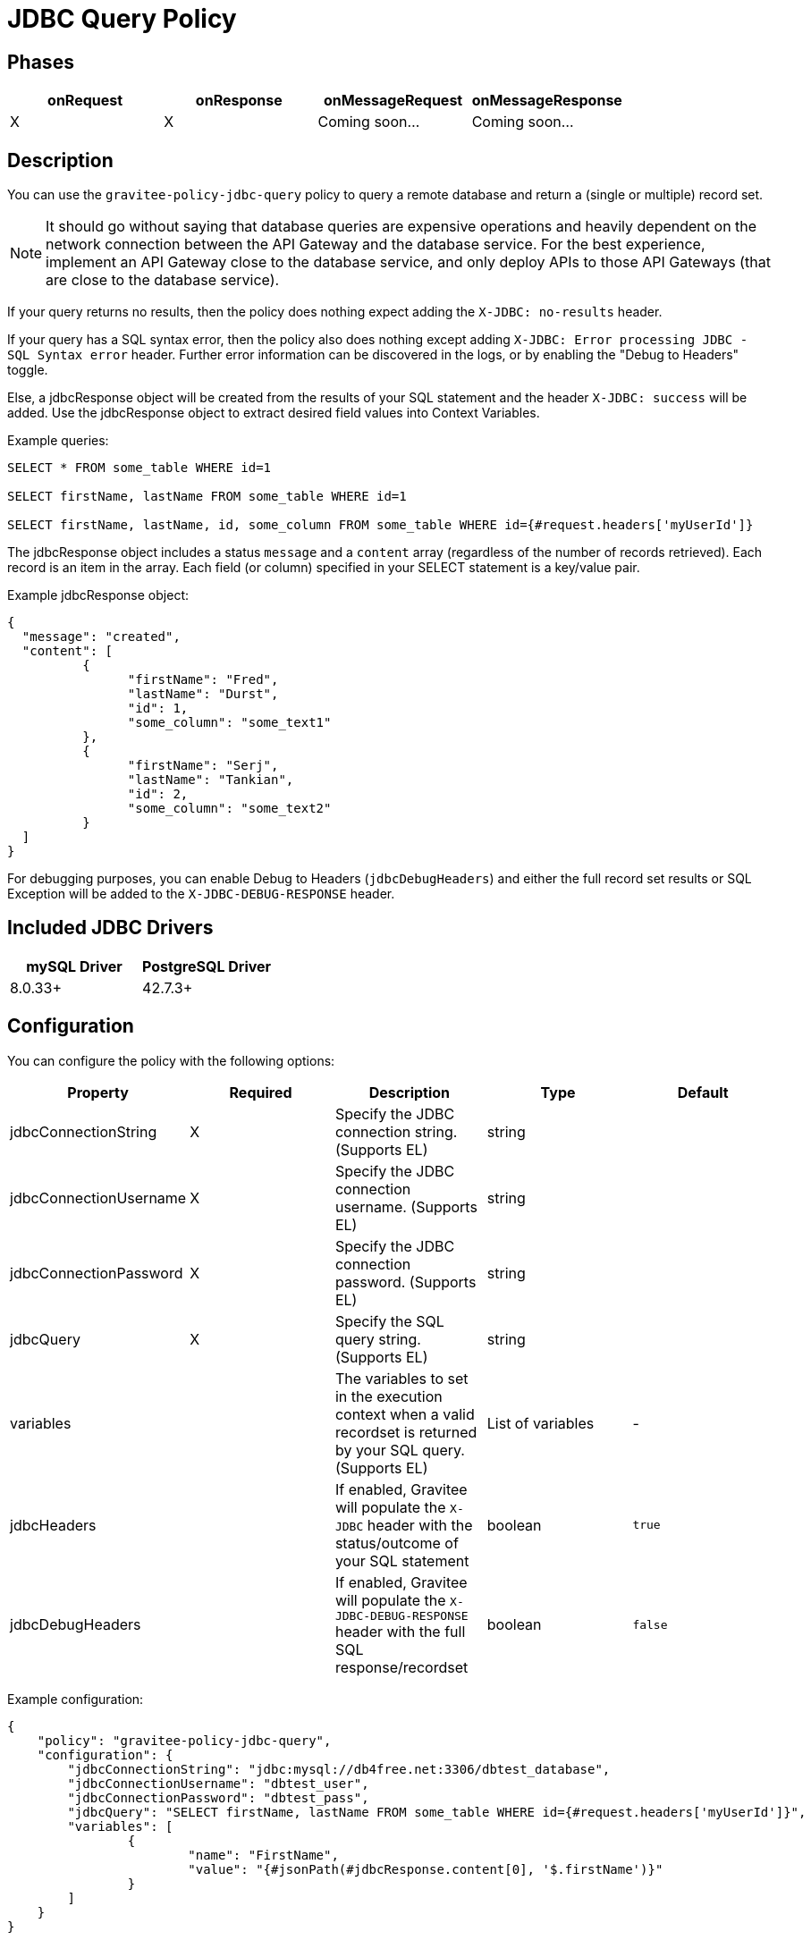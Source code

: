 = JDBC Query Policy

== Phases

[cols="4*", options="header"]
|===
^|onRequest
^|onResponse
^|onMessageRequest
^|onMessageResponse

^.^| X
^.^| X
^.^| Coming soon...
^.^| Coming soon...
|===

== Description

You can use the `gravitee-policy-jdbc-query` policy to query a remote database and return a (single or multiple) record set.

NOTE: It should go without saying that database queries are expensive operations and heavily dependent on the network connection between the API Gateway and the 
database service.  For the best experience, implement an API Gateway close to the database service, and only deploy APIs to those API Gateways (that are close to the database service).

If your query returns no results, then the policy does nothing expect adding the `X-JDBC: no-results` header.

If your query has a SQL syntax error, then the policy also does nothing except adding `X-JDBC: Error processing JDBC - SQL Syntax error` header.  Further error information can be discovered in the logs, or by enabling the "Debug to Headers" toggle. 

Else, a jdbcResponse object will be created from the results of your SQL statement and the header `X-JDBC: success` will be added.  Use the jdbcResponse object to extract desired field values into Context Variables.

Example queries:

----
SELECT * FROM some_table WHERE id=1

SELECT firstName, lastName FROM some_table WHERE id=1

SELECT firstName, lastName, id, some_column FROM some_table WHERE id={#request.headers['myUserId']}
----


The jdbcResponse object includes a status ```message``` and a ```content``` array (regardless of the number of records retrieved).  Each record is an item in the array.  Each field (or column) specified in your SELECT statement is a key/value pair.

Example jdbcResponse object:

[source, json]
----
{
  "message": "created",
  "content": [
	  {
		"firstName": "Fred",
		"lastName": "Durst",
		"id": 1,
		"some_column": "some_text1"
	  },
	  {
		"firstName": "Serj",
		"lastName": "Tankian",
		"id": 2,
		"some_column": "some_text2"
	  }
  ]
}
----

For debugging purposes, you can enable Debug to Headers (`jdbcDebugHeaders`) and either the full record set results or SQL Exception will be added to the `X-JDBC-DEBUG-RESPONSE` header.

== Included JDBC Drivers

[cols="2*", options="header"]
|===
^.^|mySQL Driver
^.^|PostgreSQL Driver

^.^| 8.0.33+
^.^| 42.7.3+
|===

== Configuration

You can configure the policy with the following options:

[cols="5*", options=header]
|===
^| Property
^| Required
^| Description
^| Type
^| Default

.^|jdbcConnectionString
^.^|X
.^|Specify the JDBC connection string. (Supports EL)
^.^|string
^.^| 

.^|jdbcConnectionUsername
^.^|X
.^|Specify the JDBC connection username. (Supports EL)
^.^|string
^.^| 

.^|jdbcConnectionPassword
^.^|X
.^|Specify the JDBC connection password. (Supports EL)
^.^|string
^.^| 

.^|jdbcQuery
^.^|X
.^|Specify the SQL query string. (Supports EL)
^.^|string
^.^| 

.^|variables
^.^|
.^|The variables to set in the execution context when a valid recordset is returned by your SQL query. (Supports EL)
^.^|List of variables
^.^|-

.^|jdbcHeaders
^.^|
.^|If enabled, Gravitee will populate the ```X-JDBC``` header with the status/outcome of your SQL statement
^.^|boolean
^.^| `true`

.^|jdbcDebugHeaders
^.^|
.^|If enabled, Gravitee will populate the `X-JDBC-DEBUG-RESPONSE` header with the full SQL response/recordset
^.^|boolean
^.^| `false`

|===

Example configuration:

[source, json]
----
{
    "policy": "gravitee-policy-jdbc-query",
    "configuration": {
        "jdbcConnectionString": "jdbc:mysql://db4free.net:3306/dbtest_database",
        "jdbcConnectionUsername": "dbtest_user",
        "jdbcConnectionPassword": "dbtest_pass",
        "jdbcQuery": "SELECT firstName, lastName FROM some_table WHERE id={#request.headers['myUserId']}",
        "variables": [
        	{
        		"name": "FirstName",
        		"value": "{#jsonPath(#jdbcResponse.content[0], '$.firstName')}"
        	}
        ]
    }
}
----

